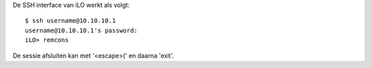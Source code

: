 De SSH interface van iLO werkt als volgt::

  $ ssh username@10.10.10.1
  username@10.10.10.1's password:
  iLO> remcons

De sessie afsluiten kan met '<escape>(' en daarna 'exit'.
